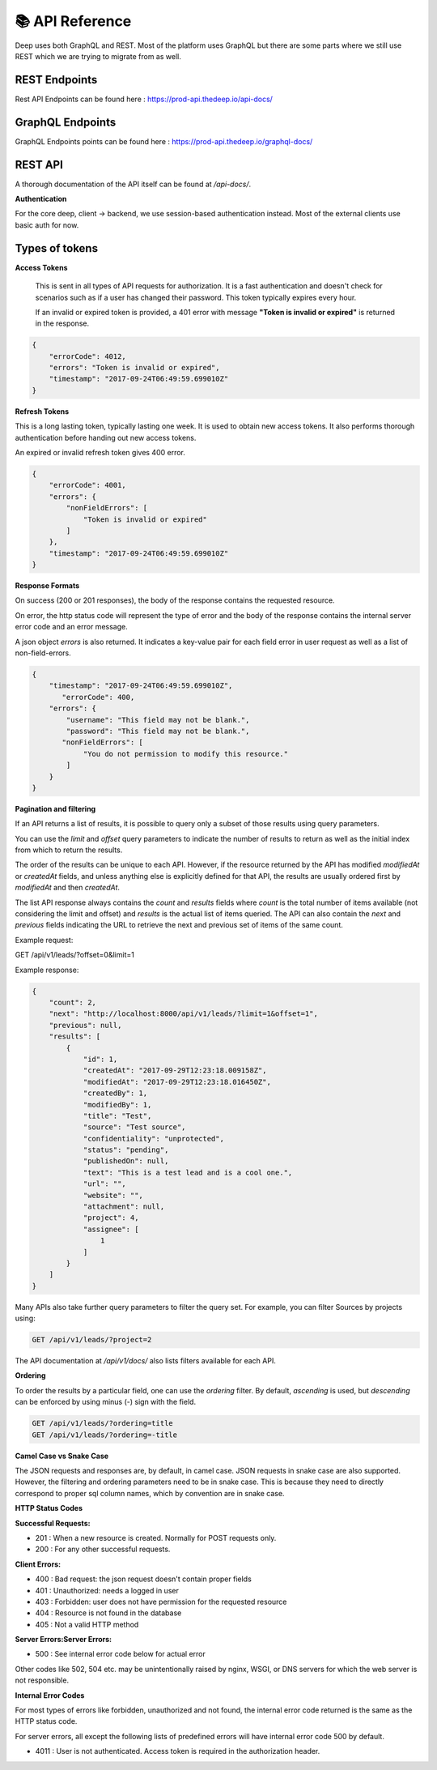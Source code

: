 
📚 API Reference
+++++++++++++++++


Deep uses both GraphQL and REST.
Most of the platform uses GraphQL but there are some parts where we still use 
REST which we are trying to migrate from as well.

REST Endpoints
------------------

Rest API Endpoints can be found here  : https://prod-api.thedeep.io/api-docs/


GraphQL Endpoints
--------------------

GraphQL Endpoints points can be found here  : https://prod-api.thedeep.io/graphql-docs/

REST API
----------

A thorough documentation of the API itself can be found at */api-docs/*.

**Authentication**

For the core deep, client -> backend, we use session-based authentication instead.
Most of the external clients use basic auth for now.

Types of tokens
----------------

**Access Tokens**
 
 This is sent in all types of API requests for authorization. It is a fast authentication and doesn't check for scenarios such as if a user has changed their password. This token typically expires every hour.

 If an invalid or expired token is provided, a 401 error with message **"Token is invalid or expired"** is returned in the response.

.. code-block:: bash 

    {
        "errorCode": 4012,
        "errors": "Token is invalid or expired",
        "timestamp": "2017-09-24T06:49:59.699010Z"
    }

**Refresh Tokens**

This is a long lasting token, typically lasting one week. It is used to obtain new access tokens. It also performs thorough authentication before handing out new access tokens.

An expired or invalid refresh token gives 400 error.

.. code-block:: bash 

 {
     "errorCode": 4001,
     "errors": {
         "nonFieldErrors": [
             "Token is invalid or expired"
         ]
     },
     "timestamp": "2017-09-24T06:49:59.699010Z"
 }


**Response Formats**

On success (200 or 201 responses), the body of the response contains the requested resource.

On error, the http status code will represent the type of error and the body of the response contains the internal server error code and an error message.

A json object `errors` is also returned. It indicates a key-value pair for each field error in user request as well as a list of non-field-errors.

.. code-block:: bash 

 {
     "timestamp": "2017-09-24T06:49:59.699010Z",
 	"errorCode": 400,
     "errors": {
         "username": "This field may not be blank.",
         "password": "This field may not be blank.",
     	"nonFieldErrors": [
             "You do not permission to modify this resource."
         ]
     }
 }

**Pagination and filtering**

If an API returns a list of results, it is possible to query only a subset of those results using query parameters.

You can use the `limit` and `offset` query parameters to indicate the number of results to return as well as the
initial index from which to return the results.

The order of the results can be unique to each API. However, if the resource returned by the API
has modified `modifiedAt` or `createdAt` fields, and unless anything else is explicitly defined for that
API, the results are usually ordered first by `modifiedAt` and then `createdAt`.

The list API response always contains the `count` and `results` fields where `count` is the total number
of items available (not considering the limit and offset) and `results` is the actual list of items queried.
The API can also contain the `next` and `previous` fields indicating the URL to retrieve the next and previous set of items of the same count.

Example request:


GET /api/v1/leads/?offset=0&limit=1

Example response:

.. code-block:: bash

 {
     "count": 2,
     "next": "http://localhost:8000/api/v1/leads/?limit=1&offset=1",
     "previous": null,
     "results": [
         {
             "id": 1,
             "createdAt": "2017-09-29T12:23:18.009158Z",
             "modifiedAt": "2017-09-29T12:23:18.016450Z",
             "createdBy": 1,
             "modifiedBy": 1,
             "title": "Test",
             "source": "Test source",
             "confidentiality": "unprotected",
             "status": "pending",
             "publishedOn": null,
             "text": "This is a test lead and is a cool one.",
             "url": "",
             "website": "",
             "attachment": null,
             "project": 4,
             "assignee": [
                 1
             ]
         }
     ]
 }

Many APIs also take further query parameters to filter the query set. For example, you can filter Sources by projects using:

.. code-block:: bash

  GET /api/v1/leads/?project=2


The API documentation at */api/v1/docs/* also lists filters available for each API.

**Ordering**

To order the results by a particular field, one can use the `ordering` filter. By default, *ascending* is used, but *descending* can be enforced by using minus (-) sign with the field.

.. code-block:: bash

 GET /api/v1/leads/?ordering=title
 GET /api/v1/leads/?ordering=-title


**Camel Case vs Snake Case**

The JSON requests and responses are, by default, in camel case. JSON requests in snake case are also
supported. However, the filtering and ordering parameters need to be in snake case. This is because
they need to directly correspond to proper sql column names, which by convention are in snake case.

**HTTP Status Codes**

**Successful Requests:**

* 201 :	When a new resource is created. Normally for POST requests only.
* 200 :	For any other successful requests.

**Client Errors:**

* 400 :	Bad request: the json request doesn't contain proper fields
* 401 :	Unauthorized: needs a logged in user
* 403 :	Forbidden: user does not have permission for the requested resource
* 404 :	Resource is not found in the database
* 405 :	Not a valid HTTP method

**Server Errors:Server Errors:**

* 500 :	See internal error code below for actual error

Other codes like 502, 504 etc. may be unintentionally raised by nginx, WSGI, or DNS servers for which the web server is not responsible.

**Internal Error Codes**

For most types of errors like forbidden, unauthorized and not found, the internal error code returned is the same as the HTTP status code.

For server errors, all except the following lists of predefined errors will have internal error code 500 by default.

* 4011 : User is not authenticated. Access token is required in the authorization header.
